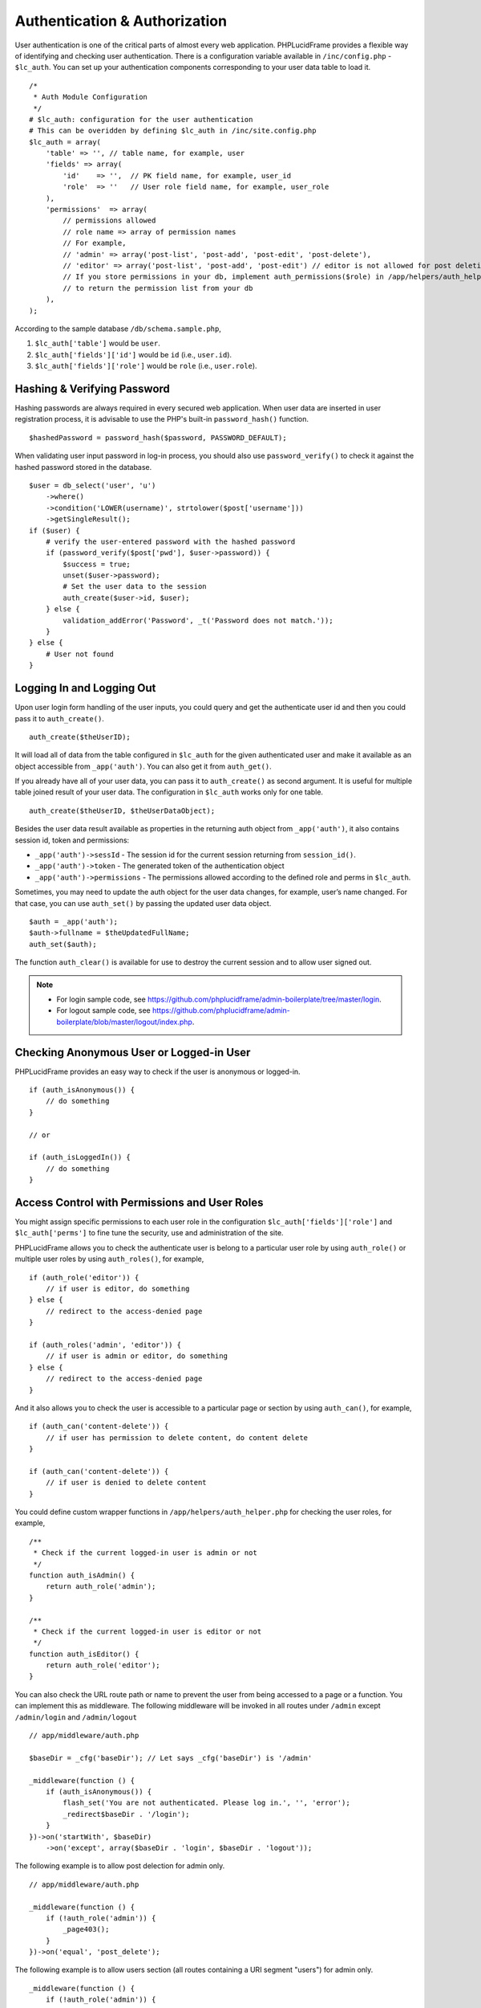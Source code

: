 Authentication & Authorization
==============================

User authentication is one of the critical parts of almost every web application. PHPLucidFrame provides a flexible way of identifying and checking user authentication. There is a configuration variable available in ``/inc/config.php`` - ``$lc_auth``. You can set up your authentication components corresponding to your user data table to load it. ::

    /*
     * Auth Module Configuration
     */
    # $lc_auth: configuration for the user authentication
    # This can be overidden by defining $lc_auth in /inc/site.config.php
    $lc_auth = array(
        'table' => '', // table name, for example, user
        'fields' => array(
            'id'    => '',  // PK field name, for example, user_id
            'role'  => ''   // User role field name, for example, user_role
        ),
        'permissions'  => array(
            // permissions allowed
            // role name => array of permission names
            // For example,
            // 'admin' => array('post-list', 'post-add', 'post-edit', 'post-delete'),
            // 'editor' => array('post-list', 'post-add', 'post-edit') // editor is not allowed for post deletion
            // If you store permissions in your db, implement auth_permissions($role) in /app/helpers/auth_helper.php
            // to return the permission list from your db
        ),
    );

According to the sample database ``/db/schema.sample.php``,

1. ``$lc_auth['table']`` would be ``user``.
2. ``$lc_auth['fields']['id']`` would be ``id`` (i.e., ``user.id``).
3. ``$lc_auth['fields']['role']`` would be ``role`` (i.e., ``user.role``).

Hashing & Verifying Password
----------------------------

Hashing passwords are always required in every secured web application. When user data are inserted in user registration process, it is advisable to use the PHP's built-in ``password_hash()`` function. ::

    $hashedPassword = password_hash($password, PASSWORD_DEFAULT);

When validating user input password in log-in process, you should also use ``password_verify()`` to check it against the hashed password stored in the database. ::

    $user = db_select('user', 'u')
        ->where()
        ->condition('LOWER(username)', strtolower($post['username']))
        ->getSingleResult();
    if ($user) {
        # verify the user-entered password with the hashed password
        if (password_verify($post['pwd'], $user->password)) {
            $success = true;
            unset($user->password);
            # Set the user data to the session
            auth_create($user->id, $user);
        } else {
            validation_addError('Password', _t('Password does not match.'));
        }
    } else {
        # User not found
    }

Logging In and Logging Out
--------------------------

Upon user login form handling of the user inputs, you could query and get the authenticate user id and then you could pass it to ``auth_create()``. ::

    auth_create($theUserID);

It will load all of data from the table configured in ``$lc_auth`` for the given authenticated user and make it available as an object accessible from ``_app('auth')``. You can also get it from ``auth_get()``.

If you already have all of your user data, you can pass it to ``auth_create()`` as second argument. It is useful for multiple table joined result of your user data. The configuration in ``$lc_auth`` works only for one table. ::

    auth_create($theUserID, $theUserDataObject);

Besides the user data result available as properties in the returning auth object from ``_app('auth')``, it also contains session id, token and permissions:

- ``_app('auth')->sessId`` - The session id for the current session returning from ``session_id()``.
- ``_app('auth')->token`` - The generated token of the authentication object
- ``_app('auth')->permissions`` - The permissions allowed according to the defined role and perms in ``$lc_auth``.

Sometimes, you may need to update the auth object for the user data changes, for example, user’s name changed. For that case, you can use ``auth_set()`` by passing the updated user data object. ::

    $auth = _app('auth');
    $auth->fullname = $theUpdatedFullName;
    auth_set($auth);

The function ``auth_clear()`` is available for use to destroy the current session and to allow user signed out.

.. note::
    - For login sample code, see `https://github.com/phplucidframe/admin-boilerplate/tree/master/login <https://github.com/phplucidframe/admin-boilerplate/tree/master/login>`_.
    - For logout sample code, see `https://github.com/phplucidframe/admin-boilerplate/blob/master/logout/index.php <https://github.com/phplucidframe/admin-boilerplate/blob/master/logout/index.php>`_.

Checking Anonymous User or Logged-in User
-----------------------------------------

PHPLucidFrame provides an easy way to check if the user is anonymous or logged-in. ::

    if (auth_isAnonymous()) {
        // do something
    }

    // or

    if (auth_isLoggedIn()) {
        // do something
    }

Access Control with Permissions and User Roles
----------------------------------------------

You might assign specific permissions to each user role in the configuration ``$lc_auth['fields']['role']`` and ``$lc_auth['perms']`` to fine tune the security, use and administration of the site.

PHPLucidFrame allows you to check the authenticate user is belong to a particular user role by using ``auth_role()`` or multiple user roles by using ``auth_roles()``, for example, ::

    if (auth_role('editor')) {
        // if user is editor, do something
    } else {
        // redirect to the access-denied page
    }

    if (auth_roles('admin', 'editor')) {
        // if user is admin or editor, do something
    } else {
        // redirect to the access-denied page
    }

And it also allows you to check the user is accessible to a particular page or section by using ``auth_can()``, for example, ::

    if (auth_can('content-delete')) {
        // if user has permission to delete content, do content delete
    }

    if (auth_can('content-delete')) {
        // if user is denied to delete content
    }

You could define custom wrapper functions in ``/app/helpers/auth_helper.php`` for checking the user roles, for example, ::

    /**
     * Check if the current logged-in user is admin or not
     */
    function auth_isAdmin() {
        return auth_role('admin');
    }

    /**
     * Check if the current logged-in user is editor or not
     */
    function auth_isEditor() {
        return auth_role('editor');
    }

You can also check the URL route path or name to prevent the user from being accessed to a page or a function. You can implement this as middleware. The following middleware will be invoked in all routes under ``/admin`` except ``/admin/login`` and ``/admin/logout`` ::

    // app/middleware/auth.php

    $baseDir = _cfg('baseDir'); // Let says _cfg('baseDir') is '/admin'

    _middleware(function () {
        if (auth_isAnonymous()) {
            flash_set('You are not authenticated. Please log in.', '', 'error');
            _redirect$baseDir . '/login');
        }
    })->on('startWith', $baseDir)
        ->on('except', array($baseDir . 'login', $baseDir . 'logout'));

The following example is to allow post delection for admin only. ::

    // app/middleware/auth.php

    _middleware(function () {
        if (!auth_role('admin')) {
            _page403();
        }
    })->on('equal', 'post_delete');

The following example is to allow users section (all routes containing a URI segment "users") for admin only. ::

    _middleware(function () {
        if (!auth_role('admin')) {
            _page403();
        }
    })->on('contain', 'users');

Working with Permissions in Your Database
-----------------------------------------

Sometimes, you may have user roles and permissions (ACL) in your database. Let's say for example, you have the following data structure in your database.

role

+-----+--------+
| id  | name   |
+=====+========+
| 1   | Admin  |
+-----+--------+
| 2   | Editor |
+-----+--------+

role_permission

+-----+---------+-------------+
| id  | role_id | name        |
+=====+=========+=============+
| 1   | 1       | post-create |
+-----+---------+-------------+
| 2   | 1       | post-update |
+-----+---------+-------------+
| 3   | 1       | post-delete |
+-----+---------+-------------+
| 4   | 2       | post-create |
+-----+---------+-------------+
| 5   | 2       | post-update |
+-----+---------+-------------+

user

+-----+---------+----------+
| id  | role_id | username |
+=====+=========+==========+
| 1   | 1       | admin    |
+-----+---------+----------+
| 2   | 2       | dummy    |
+-----+---------+----------+

You would need to add this function in ``/app/helpers/auth_helper.php`` to override ``auth_permissions()`` in ``/lib/helpers/auth_helper.php``. The function should return the list of permissions by the given role id. ::

    /**
    * Get the permissions of a particular role
    * @param string|int $role The user role name or id
    * @return array|null Array of permissions of the role
    */
    function auth_permissions($role)
    {
        $result = db_select('role_permission')
            ->where()->condition('role_id', $role)
            ->getResult();

        return array_column($result, 'name');
    }

Then, set ``role_id`` to ``$lc_auth['fields']['role']`` in ``/inc/config.php``. ::

    # $lc_auth: configuration for the user authentication
    # This can be overidden by defining $lc_auth in /inc/site.config.php
    $lc_auth = array(
        'table' => '', // table name, for example, user
        'fields' => array(
            'id'    => 'id',  // PK field name, for example, user_id
            'role'  => 'role_id'   // User role field name, for example, user_role
        ),
        'permissions'  => array(
            // permissions allowed
            // role name => array of permission names
            // For example,
            // 'admin' => array('post-list', 'post-add', 'post-edit', 'post-delete'),
            // 'editor' => array('post-list', 'post-add', 'post-edit') // editor is not allowed for post deletion
            // If you store permissions in your db, implement auth_permissions($role) in /app/helpers/auth_helper.php
            // to return the permission list from your db
        ),
    );

Since you use the ``role_id`` field for ``$lc_auth['fields']['role']``, you will have to use role id when calling ``auth_role()`` or ``auth_roles()`` ::

    if (auth_role(2)) {
        // if user is editor, do something
    } else {
        // redirect to the access-denied page
    }

    if (auth_roles(1, 2)) {
        // if user is admin or editor, do something
    } else {
        // redirect to the access-denied page
    }
